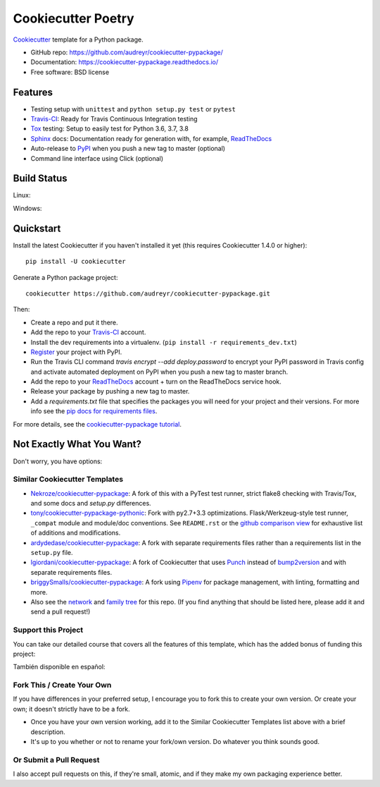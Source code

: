 ===================
Cookiecutter Poetry
===================

.. image:: https://travis-ci.org/audreyr/cookiecutter-pypackage.svg?branch=master
    :target: https://travis-ci.org/audreyr/cookiecutter-pypackage

Cookiecutter_ template for a Python package.

* GitHub repo: https://github.com/audreyr/cookiecutter-pypackage/
* Documentation: https://cookiecutter-pypackage.readthedocs.io/
* Free software: BSD license

Features
--------

* Testing setup with ``unittest`` and ``python setup.py test`` or ``pytest``
* Travis-CI_: Ready for Travis Continuous Integration testing
* Tox_ testing: Setup to easily test for Python 3.6, 3.7, 3.8
* Sphinx_ docs: Documentation ready for generation with, for example, ReadTheDocs_
* Auto-release to PyPI_ when you push a new tag to master (optional)
* Command line interface using Click (optional)

.. _Cookiecutter: https://github.com/audreyr/cookiecutter

Build Status
-------------

Linux:

.. image:: https://img.shields.io/travis/audreyr/cookiecutter-pypackage.svg
    :target: https://travis-ci.org/audreyr/cookiecutter-pypackage
    :alt: Linux build status on Travis CI

Windows:

.. image:: https://ci.appveyor.com/api/projects/status/github/audreyr/cookiecutter-pypackage?branch=master&svg=true
    :target: https://ci.appveyor.com/project/audreyr/cookiecutter-pypackage/branch/master
    :alt: Windows build status on Appveyor

Quickstart
----------

Install the latest Cookiecutter if you haven't installed it yet (this requires
Cookiecutter 1.4.0 or higher)::

    pip install -U cookiecutter

Generate a Python package project::

    cookiecutter https://github.com/audreyr/cookiecutter-pypackage.git

Then:

* Create a repo and put it there.
* Add the repo to your Travis-CI_ account.
* Install the dev requirements into a virtualenv. (``pip install -r requirements_dev.txt``)
* Register_ your project with PyPI.
* Run the Travis CLI command `travis encrypt --add deploy.password` to encrypt your PyPI password in Travis config
  and activate automated deployment on PyPI when you push a new tag to master branch.
* Add the repo to your ReadTheDocs_ account + turn on the ReadTheDocs service hook.
* Release your package by pushing a new tag to master.
* Add a `requirements.txt` file that specifies the packages you will need for
  your project and their versions. For more info see the `pip docs for requirements files`_.

.. _`pip docs for requirements files`: https://pip.pypa.io/en/stable/user_guide/#requirements-files
.. _Register: https://packaging.python.org/tutorials/packaging-projects/#uploading-the-distribution-archives

For more details, see the `cookiecutter-pypackage tutorial`_.

.. _`cookiecutter-pypackage tutorial`: https://cookiecutter-pypackage.readthedocs.io/en/latest/tutorial.html

Not Exactly What You Want?
--------------------------

Don't worry, you have options:

Similar Cookiecutter Templates
~~~~~~~~~~~~~~~~~~~~~~~~~~~~~~

* `Nekroze/cookiecutter-pypackage`_: A fork of this with a PyTest test runner,
  strict flake8 checking with Travis/Tox, and some docs and `setup.py` differences.

* `tony/cookiecutter-pypackage-pythonic`_: Fork with py2.7+3.3 optimizations.
  Flask/Werkzeug-style test runner, ``_compat`` module and module/doc conventions.
  See ``README.rst`` or the `github comparison view`_ for exhaustive list of
  additions and modifications.

* `ardydedase/cookiecutter-pypackage`_: A fork with separate requirements files rather than a requirements list in the ``setup.py`` file.

* `lgiordani/cookiecutter-pypackage`_: A fork of Cookiecutter that uses Punch_ instead of bump2version_ and with separate requirements files.

* `briggySmalls/cookiecutter-pypackage`_: A fork using Pipenv_ for package management, with linting, formatting and more.

* Also see the `network`_ and `family tree`_ for this repo. (If you find
  anything that should be listed here, please add it and send a pull request!)

Support this Project
~~~~~~~~~~~~~~~~~~~~~

You can take our detailed course that covers all the features of this template, which has the added bonus of funding this project:

.. image:: https://www.pydanny.com/static/packaging-course.jpg
   :name: Creating and Distributing Python Packages image
   :align: center
   :alt: Creating and Distributing Python Packages
   :target: https://twoscoopspress.thinkific.com/courses/creating-and-distributing-python-packages

También disponible en español:

.. image:: https://www.pydanny.com/static/packaging-course-es.jpg
   :name: Creating and Distributing Python Packages ES image
   :align: center
   :alt: Creating and Distributing Python Packages ES
   :target: https://twoscoopspress.thinkific.com/courses/creating-and-distributing-python-packages-es

Fork This / Create Your Own
~~~~~~~~~~~~~~~~~~~~~~~~~~~

If you have differences in your preferred setup, I encourage you to fork this
to create your own version. Or create your own; it doesn't strictly have to
be a fork.

* Once you have your own version working, add it to the Similar Cookiecutter
  Templates list above with a brief description.

* It's up to you whether or not to rename your fork/own version. Do whatever
  you think sounds good.

Or Submit a Pull Request
~~~~~~~~~~~~~~~~~~~~~~~~

I also accept pull requests on this, if they're small, atomic, and if they
make my own packaging experience better.


.. _Travis-CI: http://travis-ci.org/
.. _Tox: http://testrun.org/tox/
.. _Sphinx: http://sphinx-doc.org/
.. _ReadTheDocs: https://readthedocs.io/
.. _bump2version: https://github.com/c4urself/bump2version
.. _Punch: https://github.com/lgiordani/punch
.. _Pipenv: https://pipenv.readthedocs.io/en/latest/
.. _PyPi: https://pypi.python.org/pypi

.. _`Nekroze/cookiecutter-pypackage`: https://github.com/Nekroze/cookiecutter-pypackage
.. _`tony/cookiecutter-pypackage-pythonic`: https://github.com/tony/cookiecutter-pypackage-pythonic
.. _`ardydedase/cookiecutter-pypackage`: https://github.com/ardydedase/cookiecutter-pypackage
.. _`lgiordani/cookiecutter-pypackage`: https://github.com/lgiordani/cookiecutter-pypackage
.. _`briggySmalls/cookiecutter-pypackage`: https://github.com/briggySmalls/cookiecutter-pypackage
.. _github comparison view: https://github.com/tony/cookiecutter-pypackage-pythonic/compare/audreyr:master...master
.. _`network`: https://github.com/audreyr/cookiecutter-pypackage/network
.. _`family tree`: https://github.com/audreyr/cookiecutter-pypackage/network/members
